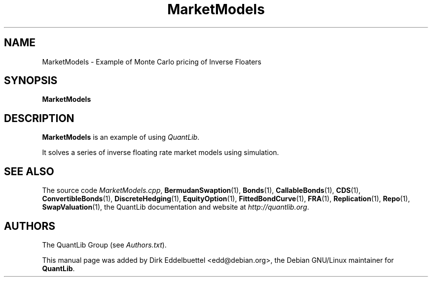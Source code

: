 .\" Man page contributed by Dirk Eddelbuettel <edd@debian.org>
.\" and released under the Quantlib license
.TH MarketModels 1 "13 January 2010" QuantLib
.SH NAME
MarketModels - Example of Monte Carlo pricing of Inverse Floaters
.SH SYNOPSIS
.B MarketModels
.SH DESCRIPTION
.PP
.B MarketModels
is an example of using \fIQuantLib\fP.

It solves a series of inverse floating rate market models using simulation.

.SH SEE ALSO
The source code
.IR MarketModels.cpp ,
.BR BermudanSwaption (1),
.BR Bonds (1),
.BR CallableBonds (1),
.BR CDS (1),
.BR ConvertibleBonds (1),
.BR DiscreteHedging (1),
.BR EquityOption (1),
.BR FittedBondCurve (1),
.BR FRA (1),
.BR Replication (1),
.BR Repo (1),
.BR SwapValuation (1),
the QuantLib documentation and website at
.IR http://quantlib.org .

.SH AUTHORS
The QuantLib Group (see
.IR Authors.txt ).

This manual page was added by Dirk Eddelbuettel <edd@debian.org>,
the Debian GNU/Linux maintainer for
.BR QuantLib .
